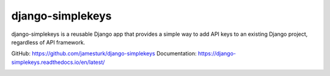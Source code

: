 django-simplekeys
=================

django-simplekeys is a reusable Django app that provides a simple way to add
API keys to an existing Django project, regardless of API framework.

GitHub: https://github.com/jamesturk/django-simplekeys
Documentation: https://django-simplekeys.readthedocs.io/en/latest/

.. image:: https://travis-ci.org/jamesturk/django-simplekeys.svg?branch=master
    :target: https://travis-ci.org/jamesturk/django-simplekeys

.. image:: https://img.shields.io/pypi/v/django-simplekeys.svg
    :target: https://pypi.python.org/pypi/django-simplekeys

.. image:: https://readthedocs.org/projects/django-simplekeys/badge/?version=latest
    :target: https://django-simplekeys.readthedocs.io/en/latest/
